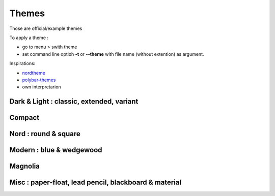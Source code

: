 Themes
======

Those are official/example themes

To apply a theme :

- go to menu > swith theme
- set command line optioh **-t** or **--theme** with file name (without extention) as argument.

Inspirations:

- `nordtheme <https://www.nordtheme.com/>`_
- `polybar-themes <https://github.com/adi1090x/polybar-themes>`_
- own interpretarion


Dark & Light : classic, extended, variant
-----------------------------------------

|classic dark| |classic light| 


|classic dark extended| |classic light extended| 


|classic dark variant| |classic light variant|

Compact
-------

|classic dark compact| |classic light compact| |retro blue compact| 

Nord : round & square
---------------------

|round light nord| |square dark nord| 

Modern : blue & wedgewood
-------------------------

|modern blue| |modern wedgewood|

Magnolia
--------

|magnolia|

Misc : paper-float, lead pencil, blackboard & material
------------------------------------------------------

|paper-float| |lead pencil| |blackboard| |material darker|

.. |classic dark| image:: ./screenshots/classic_dark.png
    :height: 160px

.. |classic light| image:: ./screenshots/classic_light.png
    :height: 160px
    :alt: classic light

.. |classic dark compact| image:: ./screenshots/classic_dark_compact.png
    :height: 110px
    :alt: classic dark compact

.. |classic light compact| image:: ./screenshots/classic_light_compact.png
    :height: 110px
    :alt: classic light compact

.. |classic dark extended| image:: ./screenshots/classic_dark_extended.png
    :height: 170px
    :alt: classic dark extended

.. |classic light extended| image:: ./screenshots/classic_light_extended.png
    :height: 170px
    :alt: classic light extended

.. |round light nord| image:: ./screenshots/round_light_nord.png
    :height: 170px
    :alt: round light nord

.. |square dark nord| image:: ./screenshots/square_dark_nord.png
    :height: 170px
    :alt: square dark nord

.. |classic dark variant| image::  ./screenshots/classic_dark_variant.png
    :height: 170px
    :alt: classic_dark_variant

.. |classic light variant| image::  ./screenshots/classic_light_variant.png
    :height: 170px
    :alt: classic_light_variant

.. |material darker| image::  ./screenshots/material_darker.png
    :height: 170px
    :alt: material_darker

.. |paper-float| image::  ./screenshots/paper-float.png
    :height: 170px

.. |retro blue compact| image::  ./screenshots/retro_blue_compact.png
    :height: 110px

.. |lead pencil| image::  ./screenshots/lead_pencil.png
    :height: 170px

.. |blackboard| image::  ./screenshots/blackboard.png
    :height: 170px

.. |modern blue| image::  ./screenshots/modern_blue.png
    :height: 170px

.. |modern wedgewood| image::  ./screenshots/modern_wedgewood.png
    :height: 170px

.. |magnolia| image::  ./screenshots/magnolia.png
    :height: 170px

